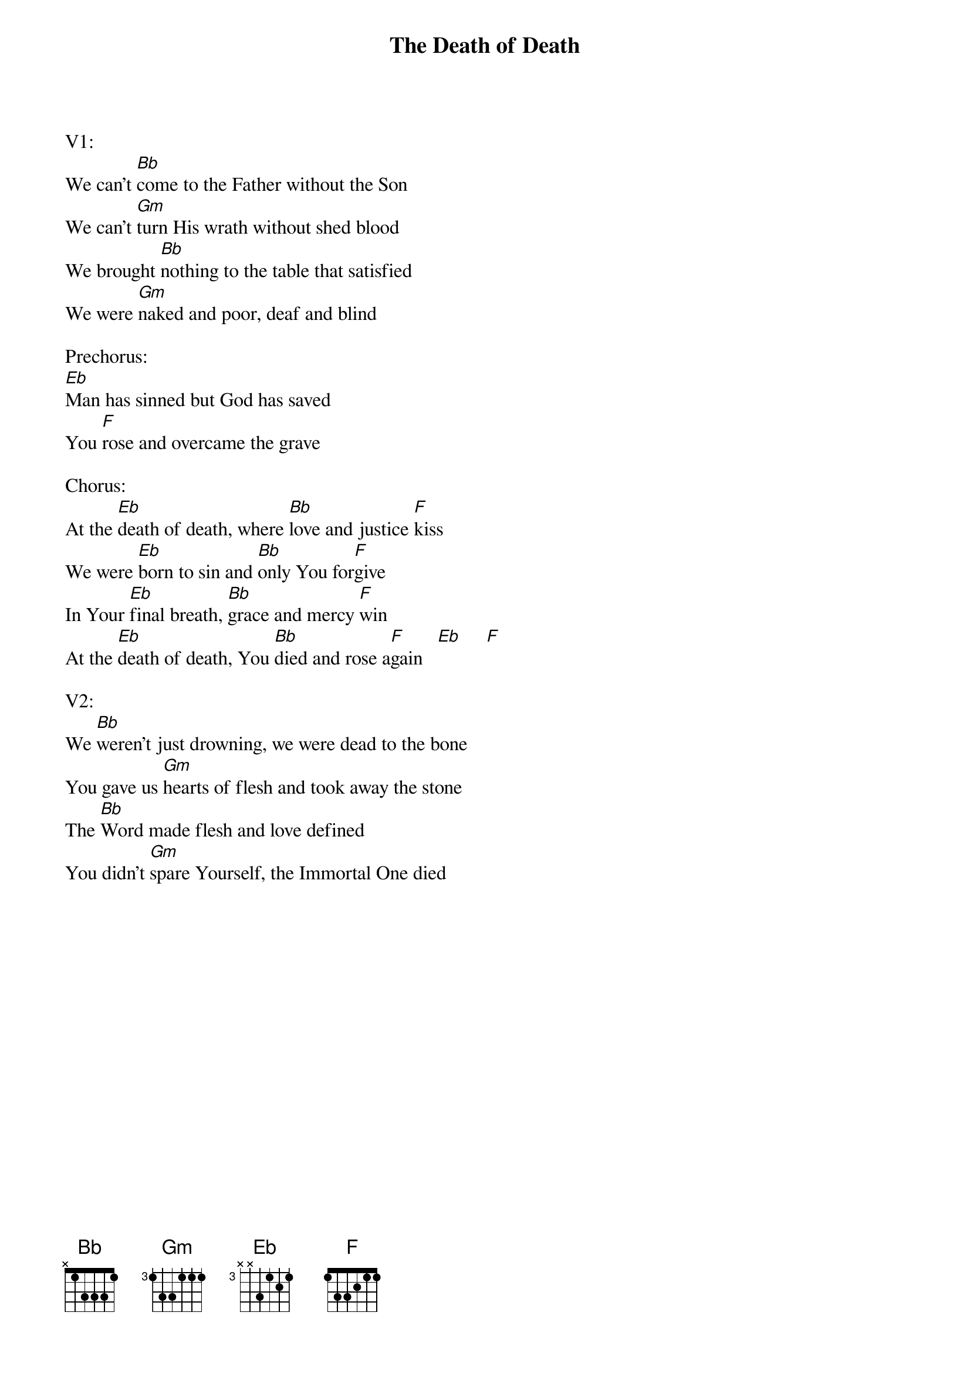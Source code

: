 {title:The Death of Death}
{artist:Charlie Hall}
{key:Bb}

V1:
We can’t [Bb]come to the Father without the Son
We can’t [Gm]turn His wrath without shed blood
We brought [Bb]nothing to the table that satisfied
We were [Gm]naked and poor, deaf and blind

Prechorus:
[Eb]Man has sinned but God has saved
You [F]rose and overcame the grave

Chorus:
At the [Eb]death of death, where [Bb]love and justice [F]kiss
We were [Eb]born to sin and [Bb]only You for[F]give
In Your [Eb]final breath, [Bb]grace and mercy [F]win
At the [Eb]death of death, You [Bb]died and rose a[F]gain   [Eb]     [F]

V2:
We [Bb]weren’t just drowning, we were dead to the bone
You gave us [Gm]hearts of flesh and took away the stone
The [Bb]Word made flesh and love defined
You didn’t [Gm]spare Yourself, the Immortal One died
